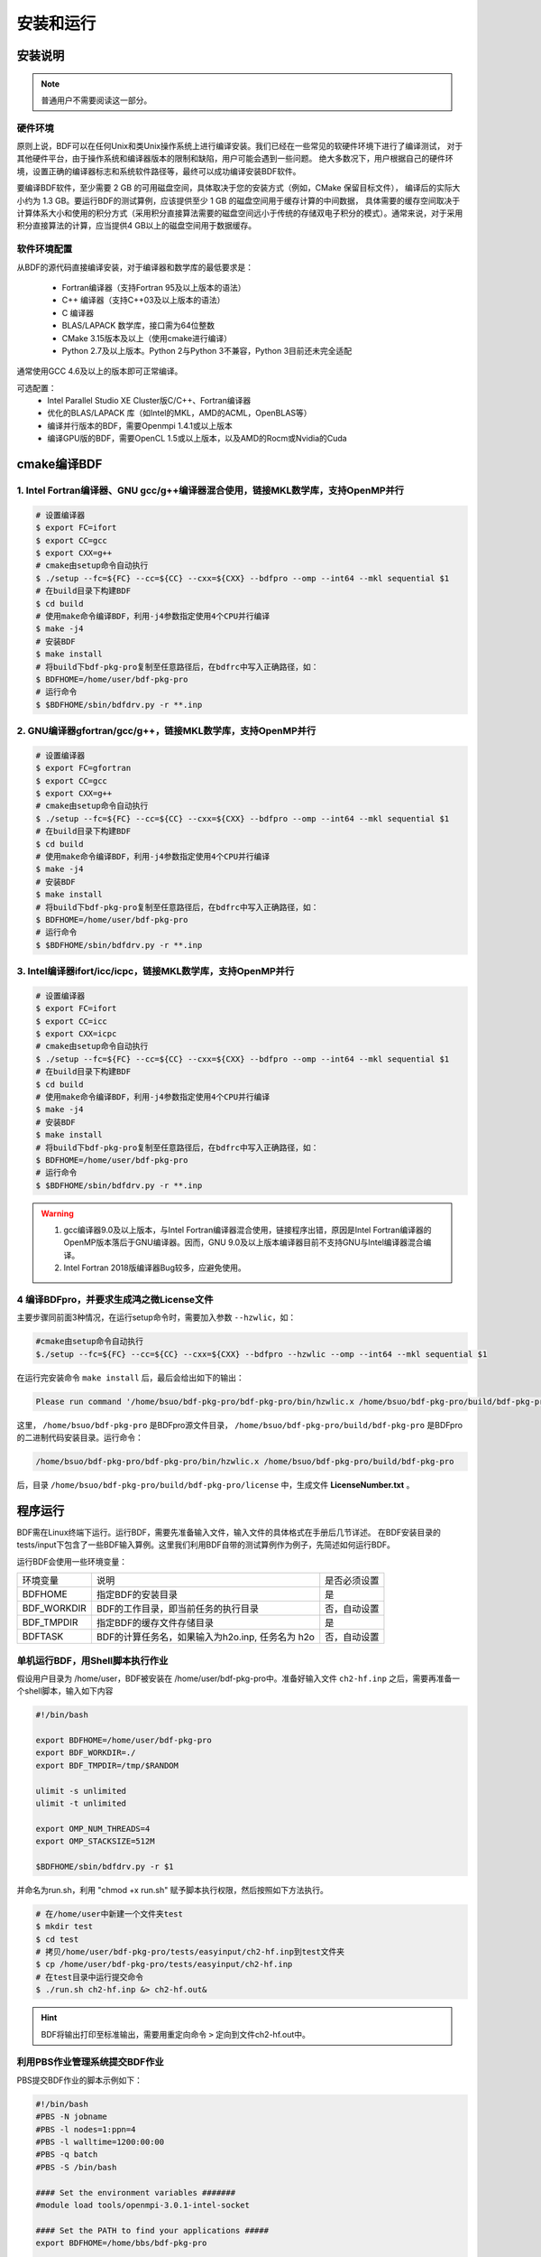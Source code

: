 安装和运行
************************************

安装说明
================================================

.. note::

   普通用户不需要阅读这一部分。

硬件环境
-------------------------------------------------
原则上说，BDF可以在任何Unix和类Unix操作系统上进行编译安装。我们已经在一些常见的软硬件环境下进行了编译测试，
对于其他硬件平台，由于操作系统和编译器版本的限制和缺陷，用户可能会遇到一些问题。
绝大多数况下，用户根据自己的硬件环境，设置正确的编译器标志和系统软件路径等，最终可以成功编译安装BDF软件。

要编译BDF软件，至少需要 2 GB 的可用磁盘空间，具体取决于您的安装方式（例如，CMake 保留目标文件），
编译后的实际大小约为 1.3 GB。要运行BDF的测试算例，应该提供至少 1 GB 的磁盘空间用于缓存计算的中间数据，
具体需要的缓存空间取决于计算体系大小和使用的积分方式（采用积分直接算法需要的磁盘空间远小于传统的存储双电子积分的模式）。通常来说，对于采用积分直接算法的计算，应当提供4 GB以上的磁盘空间用于数据缓存。

软件环境配置
------------------------------------------------------------------------

从BDF的源代码直接编译安装，对于编译器和数学库的最低要求是：

 * Fortran编译器（支持Fortran 95及以上版本的语法）
 * C++ 编译器（支持C++03及以上版本的语法）
 * C 编译器
 * BLAS/LAPACK 数学库，接口需为64位整数
 * CMake 3.15版本及以上（使用cmake进行编译）
 * Python 2.7及以上版本。Python 2与Python 3不兼容，Python 3目前还未完全适配
 
通常使用GCC 4.6及以上的版本即可正常编译。

可选配置：
 * Intel Parallel Studio XE Cluster版C/C++、Fortran编译器
 * 优化的BLAS/LAPACK 库（如Intel的MKL，AMD的ACML，OpenBLAS等）
 * 编译并行版本的BDF，需要Openmpi 1.4.1或以上版本
 * 编译GPU版的BDF，需要OpenCL 1.5或以上版本，以及AMD的Rocm或Nvidia的Cuda

cmake编译BDF
==========================================================================

1. Intel Fortran编译器、GNU gcc/g++编译器混合使用，链接MKL数学库，支持OpenMP并行
--------------------------------------------------------------------------------

.. code-block:: shell

    # 设置编译器
    $ export FC=ifort
    $ export CC=gcc
    $ export CXX=g++
    # cmake由setup命令自动执行
    $ ./setup --fc=${FC} --cc=${CC} --cxx=${CXX} --bdfpro --omp --int64 --mkl sequential $1
    # 在build目录下构建BDF
    $ cd build
    # 使用make命令编译BDF，利用-j4参数指定使用4个CPU并行编译 
    $ make -j4
    # 安装BDF
    $ make install
    # 将build下bdf-pkg-pro复制至任意路径后，在bdfrc中写入正确路径，如：
    $ BDFHOME=/home/user/bdf-pkg-pro
    # 运行命令
    $ $BDFHOME/sbin/bdfdrv.py -r **.inp

2. GNU编译器gfortran/gcc/g++，链接MKL数学库，支持OpenMP并行
-------------------------------------------------------------------

.. code-block:: shell

    # 设置编译器
    $ export FC=gfortran
    $ export CC=gcc
    $ export CXX=g++
    # cmake由setup命令自动执行
    $ ./setup --fc=${FC} --cc=${CC} --cxx=${CXX} --bdfpro --omp --int64 --mkl sequential $1
    # 在build目录下构建BDF
    $ cd build
    # 使用make命令编译BDF，利用-j4参数指定使用4个CPU并行编译 
    $ make -j4
    # 安装BDF
    $ make install
    # 将build下bdf-pkg-pro复制至任意路径后，在bdfrc中写入正确路径，如：
    $ BDFHOME=/home/user/bdf-pkg-pro
    # 运行命令
    $ $BDFHOME/sbin/bdfdrv.py -r **.inp

3. Intel编译器ifort/icc/icpc，链接MKL数学库，支持OpenMP并行
-------------------------------------------------------------------

.. code-block:: shell

    # 设置编译器
    $ export FC=ifort
    $ export CC=icc
    $ export CXX=icpc
    # cmake由setup命令自动执行
    $ ./setup --fc=${FC} --cc=${CC} --cxx=${CXX} --bdfpro --omp --int64 --mkl sequential $1
    # 在build目录下构建BDF
    $ cd build
    # 使用make命令编译BDF，利用-j4参数指定使用4个CPU并行编译 
    $ make -j4
    # 安装BDF
    $ make install
    # 将build下bdf-pkg-pro复制至任意路径后，在bdfrc中写入正确路径，如：
    $ BDFHOME=/home/user/bdf-pkg-pro
    # 运行命令
    $ $BDFHOME/sbin/bdfdrv.py -r **.inp

.. Warning::
   1. gcc编译器9.0及以上版本，与Intel Fortran编译器混合使用，链接程序出错，原因是Intel Fortran编译器的OpenMP版本落后于GNU编译器。因而，GNU 9.0及以上版本编译器目前不支持GNU与Intel编译器混合编译。
   2. Intel Fortran 2018版编译器Bug较多，应避免使用。

4  编译BDFpro，并要求生成鸿之微License文件
-------------------------------------------------------------------

主要步骤同前面3种情况，在运行setup命令时，需要加入参数 ``--hzwlic``，如：

.. code-block:: bdf

    #cmake由setup命令自动执行
    $./setup --fc=${FC} --cc=${CC} --cxx=${CXX} --bdfpro --hzwlic --omp --int64 --mkl sequential $1

在运行完安装命令 ``make install`` 后，最后会给出如下的输出：

.. code-block:: bdf

    Please run command '/home/bsuo/bdf-pkg-pro/bdf-pkg-pro/bin/hzwlic.x /home/bsuo/bdf-pkg-pro/build/bdf-pkg-pro' to generate Hongzhiwei license!

这里， ``/home/bsuo/bdf-pkg-pro`` 是BDFpro源文件目录， ``/home/bsuo/bdf-pkg-pro/build/bdf-pkg-pro`` 是BDFpro的二进制代码安装目录。运行命令：

.. code-block:: bdf

    /home/bsuo/bdf-pkg-pro/bdf-pkg-pro/bin/hzwlic.x /home/bsuo/bdf-pkg-pro/build/bdf-pkg-pro

后，目录 ``/home/bsuo/bdf-pkg-pro/build/bdf-pkg-pro/license`` 中，生成文件 **LicenseNumber.txt** 。


程序运行
==========================================================================

BDF需在Linux终端下运行。运行BDF，需要先准备输入文件，输入文件的具体格式在手册后几节详述。
在BDF安装目录的tests/input下包含了一些BDF输入算例。这里我们利用BDF自带的测试算例作为例子，先简述如何运行BDF。

运行BDF会使用一些环境变量：

+---------------------+---------------------------------------------------+----------------------+
|环境变量             | 说明                                              |  是否必须设置        |
+---------------------+---------------------------------------------------+----------------------+
|BDFHOME              | 指定BDF的安装目录                                 | 是                   |
+---------------------+---------------------------------------------------+----------------------+
|BDF_WORKDIR          | BDF的工作目录，即当前任务的执行目录               | 否，自动设置         |
+---------------------+---------------------------------------------------+----------------------+
|BDF_TMPDIR           | 指定BDF的缓存文件存储目录                         | 是                   |
+---------------------+---------------------------------------------------+----------------------+
|BDFTASK              | BDF的计算任务名，如果输入为h2o.inp, 任务名为 h2o  | 否，自动设置         |
+---------------------+---------------------------------------------------+----------------------+

单机运行BDF，用Shell脚本执行作业
---------------------------------------------
假设用户目录为 /home/user，BDF被安装在 /home/user/bdf-pkg-pro中。准备好输入文件 ``ch2-hf.inp`` 之后，需要再准备一个shell脚本，输入如下内容

.. code-block:: shell

    #!/bin/bash

    export BDFHOME=/home/user/bdf-pkg-pro
    export BDF_WORKDIR=./
    export BDF_TMPDIR=/tmp/$RANDOM

    ulimit -s unlimited
    ulimit -t unlimited

    export OMP_NUM_THREADS=4
    export OMP_STACKSIZE=512M 

    $BDFHOME/sbin/bdfdrv.py -r $1

并命名为run.sh，利用 "chmod +x run.sh" 赋予脚本执行权限，然后按照如下方法执行。 

.. code-block:: shell

    # 在/home/user中新建一个文件夹test
    $ mkdir test
    $ cd test
    # 拷贝/home/user/bdf-pkg-pro/tests/easyinput/ch2-hf.inp到test文件夹
    $ cp /home/user/bdf-pkg-pro/tests/easyinput/ch2-hf.inp
    # 在test目录中运行提交命令
    $ ./run.sh ch2-hf.inp &> ch2-hf.out&

.. hint::
    BDF将输出打印至标准输出，需要用重定向命令 ``>`` 定向到文件ch2-hf.out中。
    
利用PBS作业管理系统提交BDF作业
------------------------------------------------

PBS提交BDF作业的脚本示例如下：

.. code-block:: shell

    #!/bin/bash
    #PBS -N jobname
    #PBS -l nodes=1:ppn=4
    #PBS -l walltime=1200:00:00
    #PBS -q batch
    #PBS -S /bin/bash
    
    #### Set the environment variables #######
    #module load tools/openmpi-3.0.1-intel-socket
    
    #### Set the PATH to find your applications #####
    export BDFHOME=/home/bbs/bdf-pkg-pro
    
    # 指定BDF运行的临时文件存储目录
    export BDF_TMPDIR=/tmp/$RANDOM
    
    # 指定OpenMP的Stack内存大小
    export OMP_STACKSIZE=2G
    
    # 指定OpenMP可用线程数，应该等于ppn定义的数目
    export OMP_NUM_THREADS=4
    
    #### Do not modify this section ! #####
    cd $PBS_O_WORKDIR
    
    $BDFHOME/bdfdrv.py -r jobname.inp


利用Slurm作业管理系统提交BDF作业
------------------------------------------------

Slurm提交BDF作业的脚本示例如下：

.. code-block:: shell

    #!/bin/bash
    #SBATCH --partition=v6_384
    #SBATCH -J bdf.slurm
    #SBATCH -N 1
    #SBATCH --ntasks-per-node=48

    
    #### Set the environment variables #######
    #module load tools/openmpi-3.0.1-intel-socket
    
    #### Set the PATH to find your applications #####
    export BDFHOME=/home/bbs/bdf-pkg-pro
    
    # 指定BDF运行的临时文件存储目录
    export BDF_WORKDIR=./
    export BDF_TMPDIR=/tmp/$RANDOM
    
    # 指定OpenMP的Stack内存大小
    export OMP_STACKSIZE=2G
    
    # 指定OpenMP可用线程数，应该等于ppn定义的数目
    export OMP_NUM_THREADS=4
    
    #### Do not modify this section ! #####
    $BDFHOME/bdfdrv.py -r jobname.inp



.. important::
    1. stacksize的问题。Intel Fortran编译器对程序运行的堆区（stack）内存要求较大，Linux系统默认的stacksize的大小通常太小，需要通过ulimit -s unlimited指定堆区内存大小。
    2. OpenMP并行的线程数。OMP_NUM_THREADS用于设定OpenMP的并行线程数。BDF依赖于OpenMP并行提高计算效率。如果用户使用了Bash Shell，可以用命令 ``export OMP_NUM_THREADS=N`` 指定使用N个OpenMP线程加速计算。
    3. OpenMP可用堆区内存，用户可以用 ``export OMP_STACKSIZE=1024M`` 指定OpenMP可用的堆区内存大小。



QM/MM计算环境配置
-------------------------------------------------
.. _qmmmsetup:

推荐使用Anaconda管理和配置QM/MM计算环境（ `详见官网 <https://www.anaconda.com>`_ ）。

*  在anaconda中配置运行环境

.. code-block:: shell

  conda create –name yourEnvname python=2.7
  conda activate yourEnvname
  #配置Cython和PyYAML
  conda install pyyaml #或者 pip install pyyaml
  conda install cython 

*  pDynamo-2的安装与配置

BDF中pDynamo-2已经内置于安装目录的sbin目录下，在sbin目录下依次运行如下命令进行安装和配置：

.. code-block:: shell

  cd pDynamo_2.0.0
  cd installation
  python ./install.py

安装脚本运行后，会生成 environment_bash.com，environment_cshell.com两个环境配置文件。用户可以在自己的 ``.bashrc`` 通过source加载这个
环境文件，设置运行环境。

.. note::

  编译过程会自动选择C编译器，对于MAC系统，建议使用 ``homebrew`` 安装GCC编译器，并添加 CC=gcc-8。其它版本的gcc编译器分别对应 gcc-6 或者 gcc-7等。
  高于gcc-8版本目前没有测试。 

pDynamo-2运行时，默认调用sbin目录下的 ``qmmmrun.sh`` 文件进行QM计算。环境配置时，需要确保sbin目录在系统PATH中。
可以用如下命令添加。

.. code-block:: shell

  export PATH=/BDFPATH/sbin:$PATH

*  最后一步，指定BDF程序临时文件存储文件夹，可以运行如下命令指定，也可以将该变量设置在环境变量中。

.. code-block:: shell
  
  export PDYNAMO_BDFTMP=YourBDF_tmpPATH

若要检测pDynamo是否正确安装，可以运行软件自带的算例进行检测，算例文件位于 **pDynamo_2.0.0/book/examples** 目录中，
可以运行以下命令测试：

.. code-block:: shell

  python RunExamples.py
